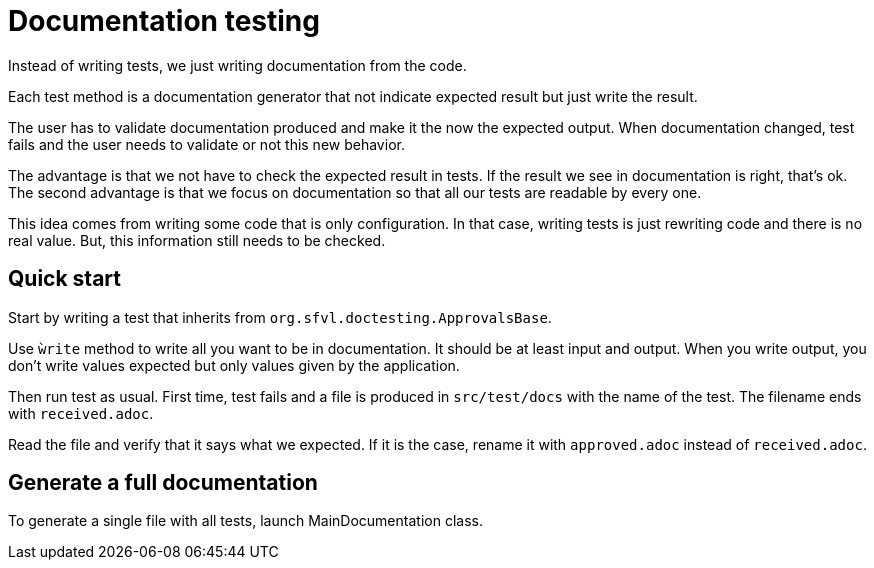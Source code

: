 = Documentation testing

Instead of writing tests, we just writing documentation from the code.

Each test method is a documentation generator that not indicate expected result but just write the result.

The user has to validate documentation produced and make it the now the expected output.
When documentation changed, test fails and the user needs to validate or not this new behavior.

The advantage is that we not have to check the expected result in tests.
If the result we see in documentation is right, that's ok.
The second advantage is that we focus on documentation so that all our tests are readable by every one.

This idea comes from writing some code that is only configuration.
In that case, writing tests is just rewriting code and there is no real value.
But, this information still needs to be checked.

== Quick start

Start by writing a test that inherits from `org.sfvl.doctesting.ApprovalsBase`.

Use `ẁrite` method to write all you want to be in documentation.
It should be at least input and output.
When you write output, you don't write values expected but only values given by the application.

Then run test as usual.
First time, test fails and a file is produced in `src/test/docs` with the name of the test.
The filename ends with `received.adoc`.

Read the file and verify that it says what we expected.
If it is the case, rename it with `approved.adoc` instead of `received.adoc`.

== Generate a full documentation

To generate a single file with all tests, launch MainDocumentation class.

